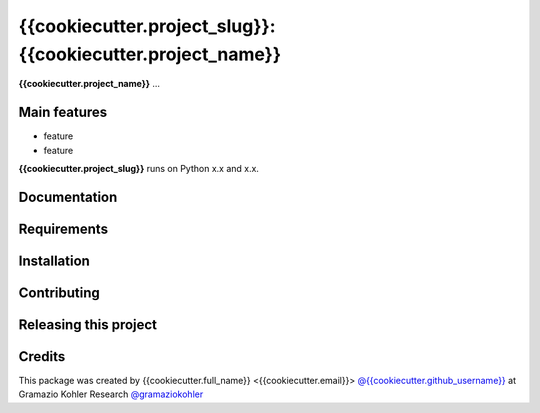 ============================================================
{{cookiecutter.project_slug}}: {{cookiecutter.project_name}}
============================================================

.. start-badges

.. {% set is_open_source = cookiecutter.open_source_license != 'Not open source' -%} {% for _ in cookiecutter.project_name %}={% endfor %} {{ cookiecutter.project_name }} {% for _ in cookiecutter.project_name %}={% endfor %}

.. {% if is_open_source %} .. image:: https://img.shields.io/pypi/v/{{cookiecutter.project_slug}}.svg

.. image:: file
    :target: link
    :alt: title

.. end-badges

.. start-project description

**{{cookiecutter.project_name}}** ...


Main features
-------------

* feature
* feature

.. * more features

**{{cookiecutter.project_slug}}** runs on Python x.x and x.x.


Documentation
-------------

.. Explain how to access documentation: API, examples, etc.

..
.. optional sections:

Requirements
------------

.. Write requirements instructions here


Installation
------------

.. Write installation instructions here


Contributing
------------

.. Write contributing instructions here


Releasing this project
----------------------

.. Write releasing instructions here


.. end of optional sections
..

Credits
-------------

This package was created by {{cookiecutter.full_name}} <{{cookiecutter.email}}> `@{{cookiecutter.github_username}} <https://github.com/{{cookiecutter.github_username}}>`_ at Gramazio Kohler Research `@gramaziokohler <https://github.com/gramaziokohler>`_
